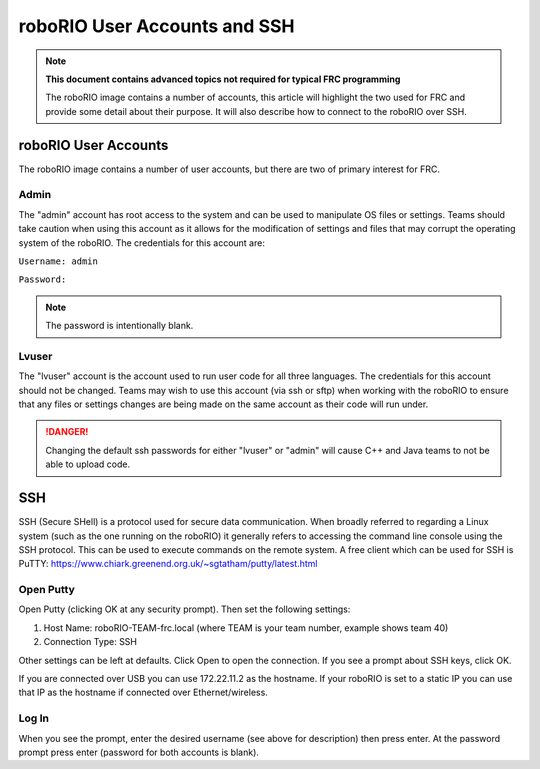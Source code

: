 roboRIO User Accounts and SSH
=============================

.. note:: **This document contains advanced topics not required for typical FRC programming**

 The roboRIO image contains a number of accounts, this article will highlight the two used
 for FRC and provide some detail about their purpose. It will also describe how to connect
 to the roboRIO over SSH.

roboRIO User Accounts
---------------------
The roboRIO image contains a number of user accounts, but there are two of primary interest for FRC.

Admin
^^^^^
The "admin" account has root access to the system and can be used to manipulate OS files or settings. Teams should take caution when using this account as it allows for the modification of settings and files that may corrupt the operating system of the roboRIO. The credentials for this account are:

``Username: admin``

``Password:``

.. note:: The password is intentionally blank.

Lvuser
^^^^^^
The "lvuser" account is the account used to run user code for all three languages. The credentials for this account should not be changed. Teams may wish to use this account (via ssh or sftp) when working with the roboRIO to ensure that any files or settings changes are being made on the same account as their code will run under.

.. danger:: Changing the default ssh passwords for either "lvuser" or "admin" will cause C++ and Java teams to not be able to upload code.

SSH
---
SSH (Secure SHell) is a protocol used for secure data communication. When broadly referred to regarding a Linux system (such as the one running on the roboRIO) it generally refers to accessing the command line console using the SSH protocol. This can be used to execute commands on the remote system. A free client which can be used for SSH is PuTTY: https://www.chiark.greenend.org.uk/~sgtatham/putty/latest.html

Open Putty
^^^^^^^^^^

.. image:: images/open-putty.png

Open Putty (clicking OK at any security prompt). Then set the following settings:

1. Host Name: roboRIO-TEAM-frc.local (where TEAM is your team number, example shows team 40)

2. Connection Type: SSH

Other settings can be left at defaults. Click Open to open the connection. If you see a prompt about SSH keys, click OK.

If you are connected over USB you can use 172.22.11.2 as the hostname. If your roboRIO is set to a static IP you can use that IP as the hostname if connected over Ethernet/wireless.

Log In
^^^^^^

.. image:: images/log-in.png

When you see the prompt, enter the desired username (see above for description) then press enter. At the password prompt press enter (password for both accounts is blank).
